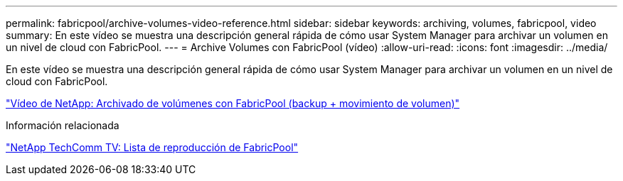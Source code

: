 ---
permalink: fabricpool/archive-volumes-video-reference.html 
sidebar: sidebar 
keywords: archiving, volumes, fabricpool, video 
summary: En este vídeo se muestra una descripción general rápida de cómo usar System Manager para archivar un volumen en un nivel de cloud con FabricPool. 
---
= Archive Volumes con FabricPool (vídeo)
:allow-uri-read: 
:icons: font
:imagesdir: ../media/


[role="lead"]
En este vídeo se muestra una descripción general rápida de cómo usar System Manager para archivar un volumen en un nivel de cloud con FabricPool.

https://www.youtube.com/embed/5tDJAkqN2nA?rel=0["Vídeo de NetApp: Archivado de volúmenes con FabricPool (backup + movimiento de volumen)"]

.Información relacionada
https://www.youtube.com/playlist?list=PLdXI3bZJEw7mcD3RnEcdqZckqKkttoUpS["NetApp TechComm TV: Lista de reproducción de FabricPool"]
